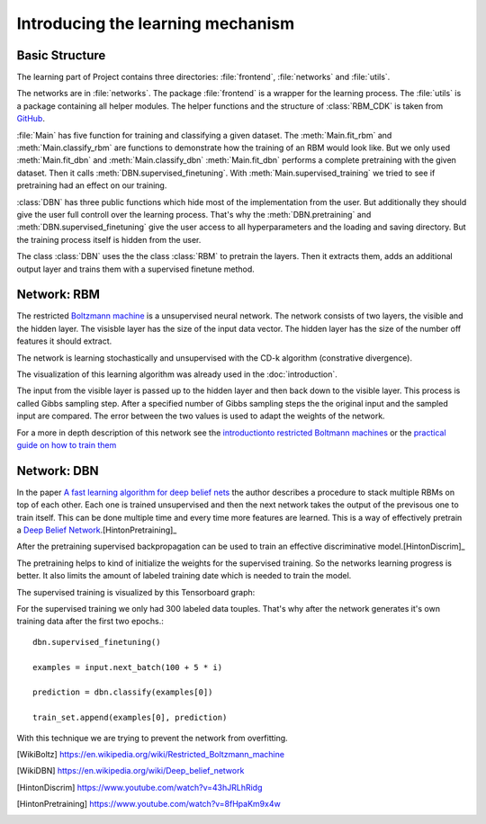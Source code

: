 Introducing the learning mechanism
==================================

Basic Structure
---------------

The learning part of Project contains three directories: :file:`frontend`, :file:`networks` and :file:`utils`.

The networks are in :file:`networks`. The package :file:`frontend` is a wrapper for the learning process.
The :file:`utils` is a package containing all helper modules. The helper functions and the structure of :class:`RBM_CDK` is
taken from `GitHub <https://gist.github.com/blackecho/db85fab069bd2d6fb3e7>`_.

:file:`Main` has five function for training and classifying a given dataset. The :meth:`Main.fit_rbm` and :meth:`Main.classify_rbm`
are functions to demonstrate how the training of an RBM would look like. But we only used :meth:`Main.fit_dbn` and :meth:`Main.classify_dbn`
:meth:`Main.fit_dbn` performs a complete pretraining with the given dataset. Then it calls :meth:`DBN.supervised_finetuning`.
With :meth:`Main.supervised_training` we tried to see if pretraining had an effect on our training.

:class:`DBN` has three public functions which hide most of the implementation from the user. But additionally they should give
the user full controll over the learning process. That's why the :meth:`DBN.pretraining` and :meth:`DBN.supervised_finetuning`
give the user access to all hyperparameters and the loading and saving directory. But the training process itself is hidden from
the user.

The class :class:`DBN` uses the the class :class:`RBM` to pretrain the layers. Then it extracts them, adds an additional output
layer and trains them with a supervised finetune method.

Network: RBM
------------

The restricted `Boltzmann machine <https://en.wikipedia.org/wiki/Restricted_Boltzmann_machine>`_
is a unsupervised neural network. The network consists of two layers, the visible and the hidden layer.
The visisble layer has the size of the input data vector. The hidden layer has the size of the number off features it should extract.

The network is learning stochastically and unsupervised with the CD-k algorithm (constrative divergence).

The visualization of this learning algorithm was already used in the :doc:`introduction`.

.. image:: RBM_pretraining_learning_MNIST.png

The input from the visible layer is passed up to the hidden layer and then back down to the visible layer. This process is called
Gibbs sampling step. After a specified number of Gibbs sampling steps the the original input and the sampled input are compared.
The error between the two values is used to adapt the weights of the network.

For a more in depth description of this network see the `introductionto restricted Boltmann machines <http://image.diku.dk/igel/paper/AItRBM-proof.pdf>`_
or the `practical guide on how to train them <http://ai2-s2-pdfs.s3.amazonaws.com/77c3/cf0e846a8485acf82beed186c086d9d9e68b.pdf>`_

Network: DBN
------------

In the paper `A fast learning algorithm for deep belief nets <https://www.cs.toronto.edu/~hinton/absps/fastnc.pdf>`_ the author
describes a procedure to stack multiple RBMs on top of each other. Each one is trained unsupervised and then the next network takes
the output of the previsous one to train itself. This can be done multiple time and every time more features are learned.
This is a way of effectively pretrain a `Deep Belief Network <https://en.wikipedia.org/wiki/Deep_belief_network>`_.[HintonPretraining]_

After the pretraining supervised backpropagation can be used to train an effective discriminative model.[HintonDiscrim]_

The pretraining helps to kind of initialize the weights for the supervised training. So the networks learning progress is better.
It also limits the amount of labeled training date which is needed to train the model.

The supervised training is visualized by this Tensorboard graph:

.. image:: finetuning_decent_forward_graph.png


For the supervised training we only had 300 labeled data touples. That's why after the network generates it's own training data after
the first two epochs.::

    dbn.supervised_finetuning()

    examples = input.next_batch(100 + 5 * i)

    prediction = dbn.classify(examples[0])

    train_set.append(examples[0], prediction)

With this technique we are trying to prevent the network from overfitting.

.. [WikiBoltz] https://en.wikipedia.org/wiki/Restricted_Boltzmann_machine
.. [WikiDBN] https://en.wikipedia.org/wiki/Deep_belief_network
.. [HintonDiscrim] https://www.youtube.com/watch?v=43hJRLhRidg
.. [HintonPretraining] https://www.youtube.com/watch?v=8fHpaKm9x4w